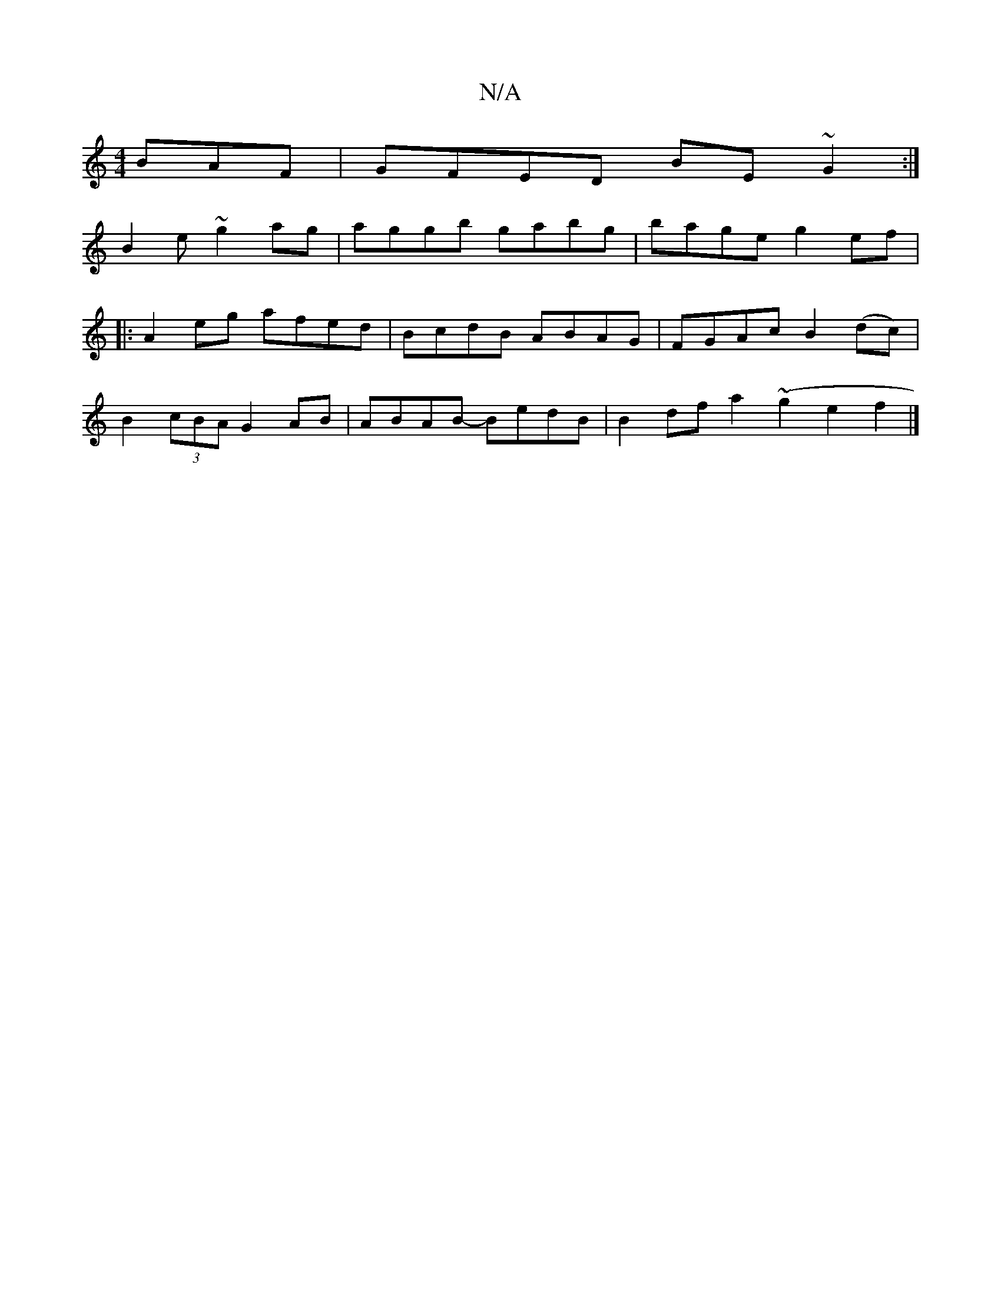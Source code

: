 X:1
T:N/A
M:4/4
R:N/A
K:Cmajor
BAF|GFED BE ~G2:|
B2 e ~g2ag|aggb gabg|bage g2ef|1
|: 2 A2 eg afed|BcdB ABAG|FGAc B2(dc) |
B2 (3cBA G2 AB|ABAB- BedB|B2 df a2(~g2e2f2|]

|: f |e2 e edB | EAc ABc | def ~f2e | fed cAG A2F FFF D2E:|
|:~